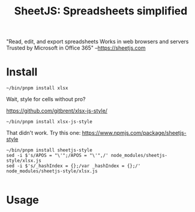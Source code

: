 #+TITLE: SheetJS: Spreadsheets simplified

"Read, edit, and export spreadsheets
 Works in web browsers and servers
 Trusted by Microsoft in Office 365"
 --https://sheetjs.com

* Install

#+begin_src shell
~/bin/pnpm install xlsx
#+end_src

Wait, style for cells without pro?

https://github.com/gitbrent/xlsx-js-style/

#+begin_src shell
~/bin/pnpm install xlsx-js-style
#+end_src

That didn't work. Try this one: https://www.npmjs.com/package/sheetjs-style

#+begin_src shell
~/bin/pnpm install sheetjs-style
sed -i $'s/APOS = "\'";/APOS = "\'",/' node_modules/sheetjs-style/xlsx.js
sed -i $'s/_hashIndex = {};/var _hashIndex = {};/' node_modules/sheetjs-style/xlsx.js

#+end_src

#+RESULTS:
| Progress:              | resolved      | 1,     | reused | 0,                         | downloaded | 0,                  | added | 0   |      |         |        |
| Packages:              | 22            |        |        |                            |            |                     |       |     |      |         |        |
| ++++++++++++++++++++++ |               |        |        |                            |            |                     |       |     |      |         |        |
| Packages               | are           | hard   | linked | from                       | the        | content-addressable | store | to  | the  | virtual | store. |
| Content-addressable    | store         | is     | at:    | /home/drewc/.pnpm-store/v3 |            |                     |       |     |      |         |        |
| Virtual                | store         | is     | at:    | node_modules/.pnpm         |            |                     |       |     |      |         |        |
|                        |               |        |        |                            |            |                     |       |     |      |         |        |
| dependencies:          |               |        |        |                            |            |                     |       |     |      |         |        |
| +                      | npm           | 8.1.2  |        |                            |            |                     |       |     |      |         |        |
| +                      | pnpm          | 6.20.1 |        |                            |            |                     |       |     |      |         |        |
| +                      | sheetjs-style | 0.15.7 |        |                            |            |                     |       |     |      |         |        |
| +                      | xlsx          | 0.17.3 |        |                            |            |                     |       |     |      |         |        |
|                        |               |        |        |                            |            |                     |       |     |      |         |        |
| Progress:              | resolved      | 22,    | reused | 22,                        | downloaded | 0,                  | added | 22, | done |         |        |

* Usage
